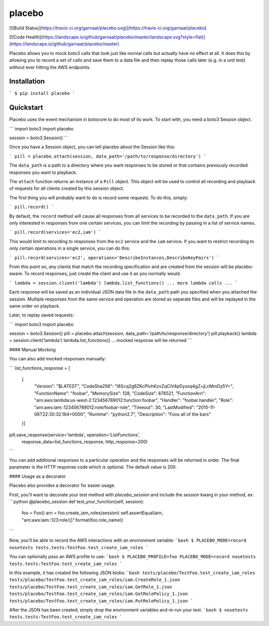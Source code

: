placebo
=======

[![Build Status](https://travis-ci.org/garnaat/placebo.svg)](https://travis-ci.org/garnaat/placebo)

[![Code Health](https://landscape.io/github/garnaat/placebo/master/landscape.svg?style=flat)](https://landscape.io/github/garnaat/placebo/master)

Placebo allows you to mock boto3 calls that look just like normal calls but
actually have no effect at all.  It does this by allowing you to record a set
of calls and save them to a data file and then replay those calls later
(e.g. in a unit test) without ever hitting the AWS endpoints.

Installation
------------

```
$ pip install placebo
```

Quickstart
----------

Placebo uses the event mechanism in botocore to do most of its work.  To start
with, you need a boto3 Session object.

```
import boto3
import placebo

session = boto3.Session()
```

Once you have a Session object, you can tell placebo about the Session like
this:

```
pill = placebo.attach(session, data_path='/path/to/response/directory')
```

The ``data_path`` is a path to a directory where you want responses to be stored
or that contains previously recorded responses you want to playback.

The ``attach`` function returns an instance of a ``Pill`` object.  This object
will be used to control all recording and playback of requests for all clients
created by this session object.

The first thing you will probably want to do is record some requests.  To do
this, simply:

```
pill.record()
```

By default, the ``record`` method will cause all responses from all services to
be recorded to the ``data_path``.  If you are only interested in responses from
one certain services, you can limit the recording by passing in a list of
service names.

```
pill.record(services='ec2,iam')
```

This would limit to recording to responses from the ``ec2`` service and the
``iam`` service.  If you want to restrict recording to only certain operations
in a single service, you can do this:

```
pill.record(services='ec2', operations='DescribeInstances,DescribeKeyPairs')
```

From this point on, any clients that match the recording specification and are
created from the session will be placebo-aware.  To record responses, just
create the client and use it as you normally would.

```
lambda = session.client('lambda')
lambda.list_functions()
... more lambda calls ...
```

Each response will be saved as an individual JSON data file in the ``data_path``
path you specified when you attached the session.  Multiple responses from the
same service and operation are stored as separate files and will be replayed in
the same order on playback.

Later, to replay saved requests:

```
import boto3
import placebo

session = boto3.Session()
pill = placebo.attach(session, data_path='/path/to/response/directory')
pill.playback()
lambda = session.client('lambda')
lambda.list_functions()
... mocked response will be returned
```

#### Manual Mocking

You can also add mocked responses manually:

```
list_functions_response = [
    {
        "Version": "$LATEST",
        "CodeSha256": "I8Scq2g6ZKcPIvhKzvZqCiV4pDysxq4gZ+jLcMmDy5Y=",
        "FunctionName": "foobar",
        "MemorySize": 128,
        "CodeSize": 876521,
        "FunctionArn": "arn:aws:lambda:us-west-2:123456789012:function:foobar",
        "Handler": "foobar.handler",
        "Role": "arn:aws:iam::123456789012:role/foobar-role",
        "Timeout": 30,
        "LastModified": "2015-11-06T22:30:32.164+0000",
        "Runtime": "python2.7",
        "Description": "Foos all of the bars"
    }]

pill.save_response(service='lambda', operation='ListFunctions',
                   response_data=list_functions_response, http_response=200)
```

You can add additional responses to a particular operation and the responses
will be returned in order.  The final parameter is the HTTP response code which
is optional.  The default value is 200.

#### Usage as a decorator

Placebo also provides a decorator for easier usage.

First, you'll want to decorate your test method with `placebo_session` and include the `session` kwarg in your method, ex:
```python
@placebo_session
def test_your_function(self, session):
    foo = Foo()
    arn = foo.create_iam_roles(session)
    self.assertEqual(arn, "arn:aws:iam::123:role/{}".format(foo.role_name))
```

Now, you'll be able to record the AWS interactions with an environment variable:
```bash
$ PLACEBO_MODE=record nosetests tests.tests:TestFoo.test_create_iam_roles
```

You can optionally pass an AWS profile to use:
```bash
$ PLACEBO_PROFILE=foo PLACEBO_MODE=record nosetests tests.tests:TestFoo.test_create_iam_roles
```

In this example, it has created the following JSON blobs:
```bash
tests/placebo/TestFoo.test_create_iam_roles
tests/placebo/TestFoo.test_create_iam_roles/iam.CreateRole_1.json
tests/placebo/TestFoo.test_create_iam_roles/iam.GetRole_1.json
tests/placebo/TestFoo.test_create_iam_roles/iam.GetRolePolicy_1.json
tests/placebo/TestFoo.test_create_iam_roles/iam.PutRolePolicy_1.json
```

After the JSON has been created, simply drop the environment variables and re-run your test:
```bash
$ nosetests tests.tests:TestFoo.test_create_iam_roles
```


